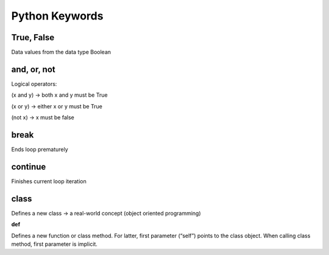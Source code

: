 Python Keywords
=======

True, False
-------

Data values from the data type Boolean

.. code:: yaml
    False == (1 > 2), True == (2 > 1)

and, or, not
----

Logical operators:

(x and y) → both x and y must be True

(x or y) → either x or y must be True

(not x) → x must be false

.. code:: yaml
    x, y = True, False
    (x or y) == True # True
    (x and y) == False # True
    (not y) == True # True

break
-------

Ends loop prematurely 

.. code:: yaml
    while(True):
    break # no infinite loop
    print("hello world")

continue
----

Finishes current loop iteration 

.. code:: yaml
    while(True):
    continue
    print("43") # dead code

class
-----

Defines a new class → a real-world concept
(object oriented programming)

**def**

Defines a new function or class method. For latter,
first parameter (“self”) points to the class object.
When calling class method, first parameter is implicit.

.. code:: yaml
    class Beer:
        def __init__(self):
            self.content = 1.0
        def drink(self):
            self.content = 0.0
        becks = Beer() # constructor - create class
        becks.drink() # beer empty: b.content == 0
        